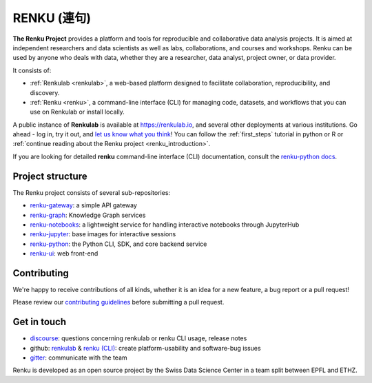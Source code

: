 ..
    Copyright 2017-2019 - Swiss Data Science Center (SDSC)
    A partnership between École Polytechnique Fédérale de Lausanne (EPFL) and
    Eidgenössische Technische Hochschule Zürich (ETHZ).

    Licensed under the Apache License, Version 2.0 (the "License");
    you may not use this file except in compliance with the License.
    You may obtain a copy of the License at

        http://www.apache.org/licenses/LICENSE-2.0

    Unless required by applicable law or agreed to in writing, software
    distributed under the License is distributed on an "AS IS" BASIS,
    WITHOUT WARRANTIES OR CONDITIONS OF ANY KIND, either express or implied.
    See the License for the specific language governing permissions and
    limitations under the License... raw:: html

RENKU (連句)
============

.. image:: https://github.com/SwissDataScienceCenter/renku/workflows/Deploy%20and%20Test/badge.svg
   :target: https://github.com/SwissDataScienceCenter/renku/actions?query=workflow%3A%22Deploy+and+Test%22

.. image:: https://readthedocs.org/projects/renku/badge/
    :target: http://renku.readthedocs.io/en/latest/
    :alt: Documentation Status

.. image:: https://img.shields.io/discourse/status?server=https%3A%2F%2Frenku.discourse.group
    :target: https://renku.discourse.group/
    :alt: Discourse

.. image:: https://img.shields.io/gitter/room/SwissDataScienceCenter/renku
    :target: https://gitter.im/SwissDataScienceCenter/renku
    :alt: Gitter

.. image:: https://pullreminders.com/badge.svg
    :target: https://pullreminders.com?ref=badge
    :alt: Pull Reminders
    :align: right


**The Renku Project** provides a platform and tools for reproducible and
collaborative data analysis projects. It is aimed at independent researchers and
data scientists as well as labs, collaborations, and courses and workshops.
Renku can be used by anyone who deals with data, whether they are a researcher,
data analyst, project owner, or data provider.

It consists of:

* :ref:`Renkulab <renkulab>`, a web-based platform designed to facilitate
  collaboration, reproducibility, and discovery.

* :ref:`Renku <renku>`, a command-line interface (CLI) for managing code,
  datasets, and workflows that you can use on Renkulab or install locally.

A public instance of **Renkulab** is available at https://renkulab.io, and several
other deployments at various institutions. Go ahead - log in, try it out, and
`let us know what you think <http://bit.ly/renku-feedback>`_! You can follow the
:ref:`first_steps` tutorial in python or R or :ref:`continue reading about the
Renku project <renku_introduction>`.


If you are looking for detailed **renku** command-line interface (CLI) documentation,
consult the `renku-python docs <https://renku-python.readthedocs.io/en/latest/>`_.



Project structure
-----------------

The Renku project consists of several sub-repositories:

- `renku-gateway <https://github.com/SwissDataScienceCenter/renku-gateway>`_:
  a simple API gateway

- `renku-graph <https://github.com/SwissDataScienceCenter/renku-graph>`_:
  Knowledge Graph services

- `renku-notebooks <https://github.com/SwissDataScienceCenter/renku-notebooks>`_:
  a lightweight service for handling interactive notebooks through JupyterHub

- `renku-jupyter <https://github.com/SwissDataScienceCenter/renku-jupyter>`_:
  base images for interactive sessions

- `renku-python <https://github.com/SwissDataScienceCenter/renku-python>`_:
  the Python CLI, SDK, and core backend service

- `renku-ui <https://github.com/SwissDataScienceCenter/renku-ui>`_: web front-end


Contributing
------------

We're happy to receive contributions of all kinds, whether it is an idea for a
new feature, a bug report or a pull request!

Please review our `contributing guidelines
<https://github.com/SwissDataScienceCenter/renku/blob/master/CONTRIBUTING.rst>`_
before submitting a pull request.


Get in touch
------------

* `discourse <https://renku.discourse.group>`_: questions concerning renkulab or
  renku CLI usage, release notes

* github: `renkulab <https://github.com/SwissDataScienceCenter/renku>`_ & `renku
  (CLI) <https://github.com/SwissDataScienceCenter/renku-python>`_: create
  platform-usability and software-bug issues

* `gitter <https://gitter.im/SwissDataScienceCenter/renku>`_: communicate with
  the team


Renku is developed as an open source project by the Swiss Data Science Center in
a team split between EPFL and ETHZ.
